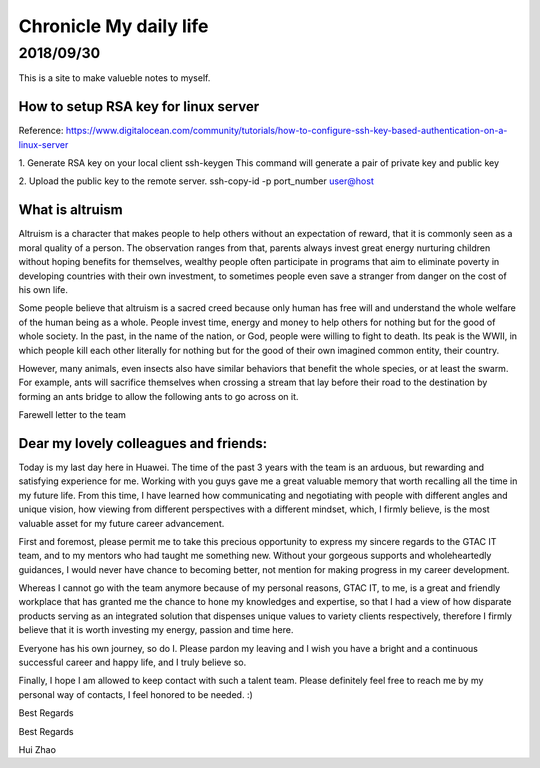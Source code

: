 ========================
Chronicle My daily life
========================


2018/09/30
=============

This is a site to make valueble notes to myself. 


How to setup RSA key for linux server
---------------------------------------

Reference:
https://www.digitalocean.com/community/tutorials/how-to-configure-ssh-key-based-authentication-on-a-linux-server

1. Generate RSA key on your local client 
ssh-keygen
This command will generate a pair of private key and public key 

2. Upload the public key to the remote server.
ssh-copy-id -p port_number user@host

What is altruism
----------------

Altruism is a character that makes people to help others without an expectation of reward, that it is commonly seen as a moral quality of a person. The observation ranges from that, parents always invest great energy nurturing children without hoping benefits for themselves, wealthy people often participate in programs that aim to eliminate poverty in developing countries with their own investment, to sometimes people even save a stranger from danger on the cost of his own life. 

Some people believe that altruism is a sacred creed because only human has free will and understand the whole welfare of the human being as a whole. People invest time, energy and money to help others for nothing but for the good of whole society.  In the past, in the name of the nation, or God, people were willing to fight to death. Its peak is the WWII, in which people kill each other literally for nothing but for the good of their own imagined common entity, their country.  

However, many animals, even insects also have similar behaviors that benefit the whole species, or at least the swarm. For example, ants will sacrifice themselves when crossing a stream that lay before their road to the destination by forming an ants bridge to allow the following ants to go across on it. 

Farewell letter to the team

Dear my lovely colleagues and friends:
-------------------------------------

Today is my last day here in Huawei. The time of the past 3 years with the team is an arduous, but rewarding and satisfying experience for me. Working with you guys gave me a great valuable memory that worth recalling all the time in my future life. From this time, I have learned how communicating and negotiating with people with different angles and unique vision, how viewing from different perspectives with a different mindset, which, I firmly believe, is the most valuable asset for my future career advancement.

First and foremost, please permit me to take this precious opportunity to express my sincere regards to the GTAC IT team, and to my mentors who had taught me something new. Without your gorgeous supports and wholeheartedly guidances, I would never have chance to becoming better, not mention for making progress in my career development.

Whereas I cannot go with the team anymore because of my personal reasons, GTAC IT, to me, is a great and friendly workplace that has granted me the chance to hone my knowledges and expertise, so that I had a view of how disparate products serving as an integrated solution that dispenses unique values to variety clients respectively, therefore I firmly believe that it is worth investing my energy, passion and time here. 

Everyone has his own journey, so do I.  Please pardon my leaving and I wish you have a bright and a continuous successful career and happy life, and I truly believe so. 

Finally, I hope I am allowed to keep contact with such a talent team. Please definitely feel free to reach me by my personal way of contacts, I feel honored to be needed. :)

Best Regards

Best Regards

Hui Zhao
